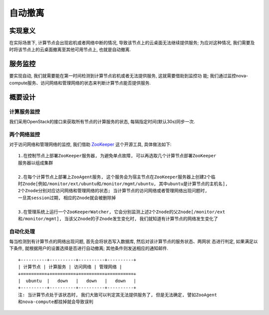 自动撤离
===================================


实现意义
-----------------------------------

在实际场景下, 计算节点会出现宕机或者网络中断的情况, 导致该节点上的云桌面无法继续提供服务;
为应对这种情况, 我们需要及时将该节点上的云桌面撤离至其他可用节点上, 也就是自动撤离.


服务监控
-----------------------------------

要实现自动, 我们就需要能在第一时间检测到计算节点宕机或者无法提供服务, 这就需要借助到监控功
能; 我们通过监控nova-compute服务、访问网络和管理网络的状态来判断计算节点能否提供服务.


概要设计
-----------------------------------

计算服务监控
^^^^^^^^^^^^^^^^^^^^^^^^^^^^^^^^^^^

我们采用OpenStack的接口来获取所有节点的计算服务的状态, 每隔指定时间(默认30s)同步一次.

两个网络监控
^^^^^^^^^^^^^^^^^^^^^^^^^^^^^^^^^^^

对于访问网络和管理网络的监控, 我们借助 ZooKeeper_ 这个开源工具, 具体做法如下:

.. _ZooKeeper: http://zookeeper.apache.org/

::

    1.在控制节点上部署ZooKeeper服务器, 为避免单点故障, 可以再选取几个计算节点部署ZooKeeper
    服务器以组成集群

    2.在每个计算节点上部署上ZooAgent服务, 这个服务会为宿主节点在ZooKeeper服务器上创建2个临
    时Znode[例如/monitor/ext/ubuntu和/monitor/mgmt/ubuntu, 其中ubuntu是计算节点的主机名], 
    2个Znode分别对应访问网络和管理网络的状态; 当计算节点的访问网络或者管理网络出现问题时, 
    一旦其session过期, 相应的Znode就会被删除掉

    3.在管理系统上运行一个ZooKeeperWatcher, 它会分别监测上述2个Znode的父Znode[/monitor/ext
    和/monitor/mgmt], 当该父Znode的子Znode发生变化时, 我们就知道有计算节点的网络发生变化了

自动化处理
^^^^^^^^^^^^^^^^^^^^^^^^^^^^^^^^^^^

每当检测到有计算节点的网络出现问题, 首先会将状态写入数据库, 然后对该计算节点的服务状态、两网状
态进行判定, 如果满足以下条件, 就根据用户的设置选择是否进行自动撤离; 其他条件则发送相应的通知邮件. ::

    +----------+----------+----------+----------+
    | 计算节点 | 计算服务 | 访问网络 | 管理网络 |
    +==========+==========+==========+==========+
    |  ubuntu  |   down   |   down   |   down   |
    +----------+----------+----------+----------+
    注: 当计算节点处于该状态时, 我们大致可以判定其无法提供服务了, 但是无法确定, 譬如ZooAgent
    和nova-compute都挂掉就会导致误判







